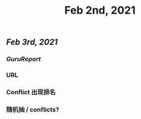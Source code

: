 #+TITLE: Feb 2nd, 2021

** [[Feb 3rd, 2021]]
*** [[GuruReport]]
*** URL
*** Conflict 出现排名
*** 随机抽 / conflicts?
